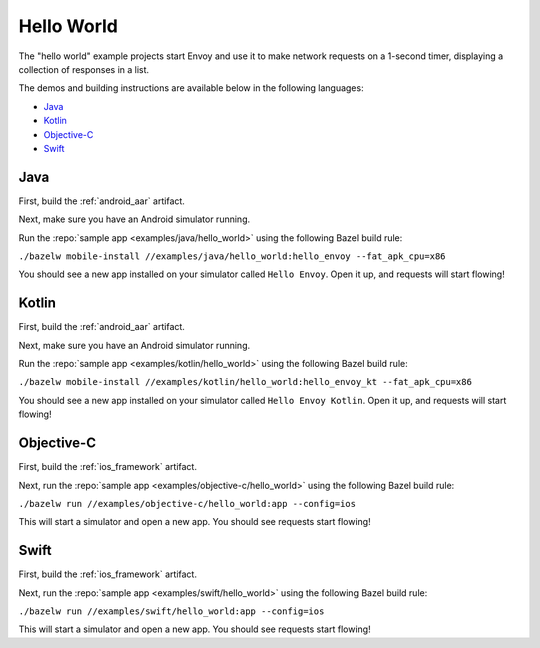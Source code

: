 .. _hello_world:

Hello World
===========

The "hello world" example projects start Envoy and use it to make network requests
on a 1-second timer, displaying a collection of responses in a list.

The demos and building instructions are available below in the following languages:

- `Java`_
- `Kotlin`_
- `Objective-C`_
- `Swift`_

----
Java
----

First, build the :ref:`android_aar` artifact.

Next, make sure you have an Android simulator running.

Run the :repo:`sample app <examples/java/hello_world>` using the following Bazel build rule:

``./bazelw mobile-install //examples/java/hello_world:hello_envoy --fat_apk_cpu=x86``

You should see a new app installed on your simulator called ``Hello Envoy``.
Open it up, and requests will start flowing!

------
Kotlin
------

First, build the :ref:`android_aar` artifact.

Next, make sure you have an Android simulator running.

Run the :repo:`sample app <examples/kotlin/hello_world>` using the following Bazel build rule:

``./bazelw mobile-install //examples/kotlin/hello_world:hello_envoy_kt --fat_apk_cpu=x86``

You should see a new app installed on your simulator called ``Hello Envoy Kotlin``.
Open it up, and requests will start flowing!

-----------
Objective-C
-----------

First, build the :ref:`ios_framework` artifact.

Next, run the :repo:`sample app <examples/objective-c/hello_world>` using the following Bazel build rule:

``./bazelw run //examples/objective-c/hello_world:app --config=ios``

This will start a simulator and open a new app. You should see requests start flowing!

-----
Swift
-----

First, build the :ref:`ios_framework` artifact.

Next, run the :repo:`sample app <examples/swift/hello_world>` using the following Bazel build rule:

``./bazelw run //examples/swift/hello_world:app --config=ios``

This will start a simulator and open a new app. You should see requests start flowing!
